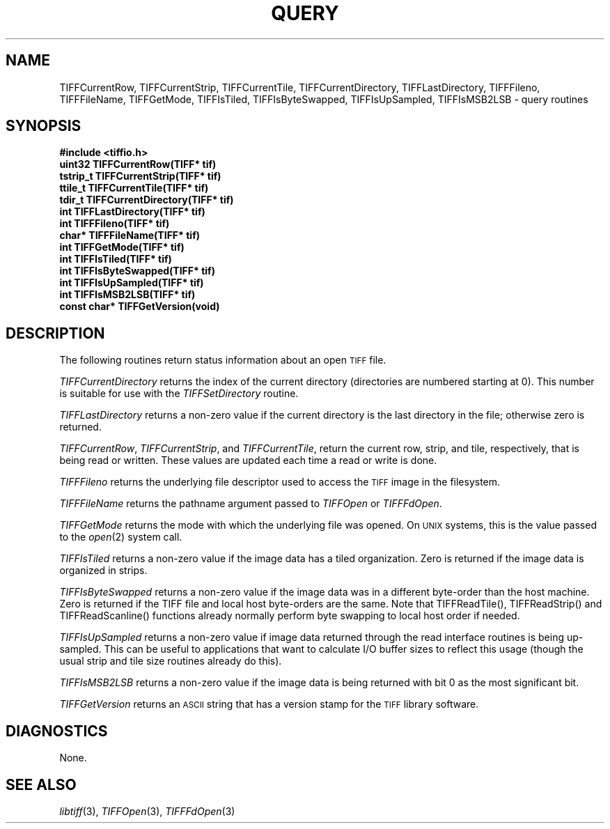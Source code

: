 .\" $Header: /cvsroot/osrs/libtiff/man/TIFFquery.3t,v 1.2 1999/11/24 17:08:30 warmerda Exp $
.\"
.\" Copyright (c) 1988-1997 Sam Leffler
.\" Copyright (c) 1991-1997 Silicon Graphics, Inc.
.\"
.\" Permission to use, copy, modify, distribute, and sell this software and 
.\" its documentation for any purpose is hereby granted without fee, provided
.\" that (i) the above copyright notices and this permission notice appear in
.\" all copies of the software and related documentation, and (ii) the names of
.\" Sam Leffler and Silicon Graphics may not be used in any advertising or
.\" publicity relating to the software without the specific, prior written
.\" permission of Sam Leffler and Silicon Graphics.
.\" 
.\" THE SOFTWARE IS PROVIDED "AS-IS" AND WITHOUT WARRANTY OF ANY KIND, 
.\" EXPRESS, IMPLIED OR OTHERWISE, INCLUDING WITHOUT LIMITATION, ANY 
.\" WARRANTY OF MERCHANTABILITY OR FITNESS FOR A PARTICULAR PURPOSE.  
.\" 
.\" IN NO EVENT SHALL SAM LEFFLER OR SILICON GRAPHICS BE LIABLE FOR
.\" ANY SPECIAL, INCIDENTAL, INDIRECT OR CONSEQUENTIAL DAMAGES OF ANY KIND,
.\" OR ANY DAMAGES WHATSOEVER RESULTING FROM LOSS OF USE, DATA OR PROFITS,
.\" WHETHER OR NOT ADVISED OF THE POSSIBILITY OF DAMAGE, AND ON ANY THEORY OF 
.\" LIABILITY, ARISING OUT OF OR IN CONNECTION WITH THE USE OR PERFORMANCE 
.\" OF THIS SOFTWARE.
.\"
.if n .po 0
.TH QUERY 3 "October 15, 1995"
.SH NAME
TIFFCurrentRow,
TIFFCurrentStrip,
TIFFCurrentTile,
TIFFCurrentDirectory,
TIFFLastDirectory,
TIFFFileno,
TIFFFileName,
TIFFGetMode,
TIFFIsTiled,
TIFFIsByteSwapped,
TIFFIsUpSampled,
TIFFIsMSB2LSB
\- query routines
.SH SYNOPSIS
.nf
.B "#include <tiffio.h>"
.B "uint32 TIFFCurrentRow(TIFF* tif)"
.B "tstrip_t TIFFCurrentStrip(TIFF* tif)"
.B "ttile_t TIFFCurrentTile(TIFF* tif)"
.B "tdir_t TIFFCurrentDirectory(TIFF* tif)"
.B "int TIFFLastDirectory(TIFF* tif)"
.B "int TIFFFileno(TIFF* tif)"
.B "char* TIFFFileName(TIFF* tif)"
.B "int TIFFGetMode(TIFF* tif)"
.B "int TIFFIsTiled(TIFF* tif)"
.B "int TIFFIsByteSwapped(TIFF* tif)"
.B "int TIFFIsUpSampled(TIFF* tif)"
.B "int TIFFIsMSB2LSB(TIFF* tif)"
.B "const char* TIFFGetVersion(void)"
.fi
.SH DESCRIPTION
The following routines return status information about an open
.SM TIFF
file.
.PP
.IR TIFFCurrentDirectory
returns the index of the current directory (directories
are numbered starting at 0).
This number is suitable for use with the
.IR TIFFSetDirectory
routine.
.PP
.IR TIFFLastDirectory
returns a non-zero value if the current directory is the
last directory in the file;
otherwise zero is returned.
.PP
.IR TIFFCurrentRow ,
.IR TIFFCurrentStrip ,
and
.IR TIFFCurrentTile ,
return the current row, strip, and tile, respectively,
that is being read or written.
These values are updated each time a read or write is done.
.PP
.IR TIFFFileno
returns the underlying file descriptor used to access the 
.SM TIFF
image in the filesystem.
.PP
.IR TIFFFileName
returns the pathname argument passed to
.IR TIFFOpen
or
.IR TIFFFdOpen .
.PP
.IR TIFFGetMode
returns the mode with which the underlying file was opened.
On
.SM UNIX
systems, this is the value passed to the
.IR open (2)
system call.
.PP
.IR TIFFIsTiled
returns a non-zero value if the image data has
a tiled organization.
Zero is returned if the image data is organized in strips.
.PP
.IR TIFFIsByteSwapped
returns a non-zero value if the image data was in a different
byte-order than the host machine.
Zero is returned if the TIFF file and local host byte-orders
are the same.  Note that TIFFReadTile(), TIFFReadStrip() and
TIFFReadScanline() functions already normally perform byte
swapping to local host order if needed.
.PP
.I TIFFIsUpSampled
returns a non-zero value if image data returned through the
read interface routines is being up-sampled.
This can be useful to applications that want to calculate
I/O buffer sizes to reflect this usage (though the usual
strip and tile size routines already do this).
.PP
.I TIFFIsMSB2LSB
returns a non-zero value if the image data is being returned with
bit 0 as the most significant bit.
.PP
.IR TIFFGetVersion
returns an
.SM ASCII
string that has a version stamp for the 
.SM TIFF
library software.
.SH DIAGNOSTICS
None.
.SH "SEE ALSO"
.IR libtiff (3),
.IR TIFFOpen (3),
.IR TIFFFdOpen (3)
